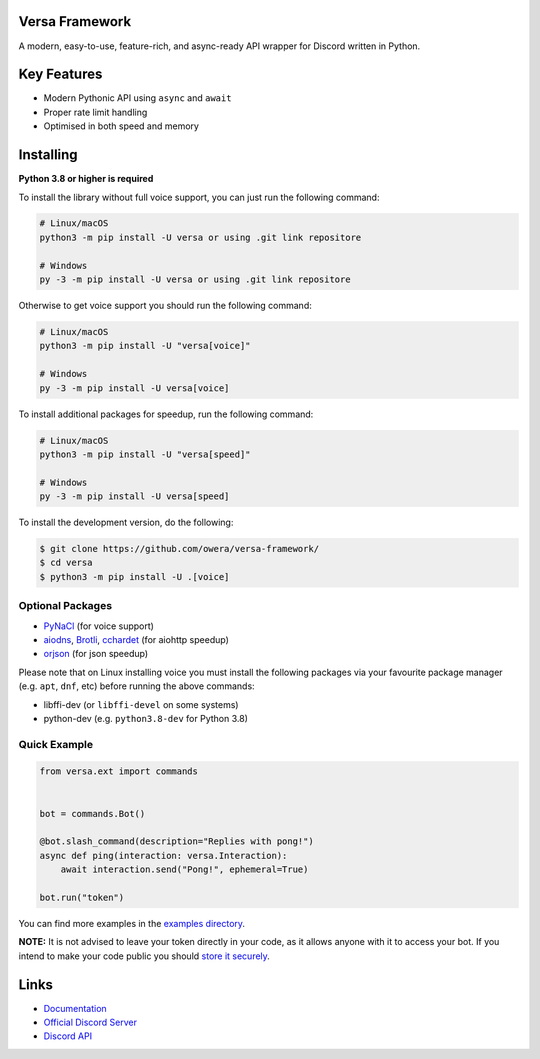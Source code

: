 .. image:: https://raw.githubusercontent.com/owera/versa-framework/master/assets/repo-banner.svg
   :alt: Versa Framework

.. image:: https://img.shields.io/discord/1021941603042074706?color=blue&label=discord
   :target: https://discord.gg/Fee6Kptq57
   :alt: Discord server invite
.. image:: https://img.shields.io/pypi/v/versa-framework.svg
   :target: https://pypi.org/project/versa-framework/
   :alt: PyPI version info
.. image:: https://img.shields.io/pypi/dm/versa-framework?color=informational&label=pypi%20downloads
   :target: https://pypi.org/project/versa-framework/
   :alt: PyPI version info
.. image:: https://img.shields.io/pypi/pyversions/versa-framework.svg
   :target: https://pypi.org/project/versa-framework/
   :alt: PyPI supported Python versions
.. image:: https://img.shields.io/readthedocs/versa-framework
   :target: https://docs.versa.dev/
   :alt: Versa Framework documentation

Versa Framework
--------

A modern, easy-to-use, feature-rich, and async-ready API wrapper for Discord written in Python.


Key Features
-------------

- Modern Pythonic API using ``async`` and ``await``
- Proper rate limit handling
- Optimised in both speed and memory

Installing
----------

**Python 3.8 or higher is required**

To install the library without full voice support, you can just run the following command:

.. code:: sh

    # Linux/macOS
    python3 -m pip install -U versa or using .git link repositore

    # Windows
    py -3 -m pip install -U versa or using .git link repositore

Otherwise to get voice support you should run the following command:

.. code:: sh

    # Linux/macOS
    python3 -m pip install -U "versa[voice]"

    # Windows
    py -3 -m pip install -U versa[voice]

To install additional packages for speedup, run the following command:

.. code:: sh

    # Linux/macOS
    python3 -m pip install -U "versa[speed]"

    # Windows
    py -3 -m pip install -U versa[speed]


To install the development version, do the following:

.. code:: sh

    $ git clone https://github.com/owera/versa-framework/
    $ cd versa
    $ python3 -m pip install -U .[voice]


Optional Packages
~~~~~~~~~~~~~~~~~~

* `PyNaCl <https://pypi.org/project/PyNaCl/>`__ (for voice support)
* `aiodns <https://pypi.org/project/aiodns/>`__, `Brotli <https://pypi.org/project/Brotli/>`__, `cchardet <https://pypi.org/project/cchardet/>`__ (for aiohttp speedup)
* `orjson <https://pypi.org/project/orjson/>`__ (for json speedup)

Please note that on Linux installing voice you must install the following packages via your favourite package manager (e.g. ``apt``, ``dnf``, etc) before running the above commands:

* libffi-dev (or ``libffi-devel`` on some systems)
* python-dev (e.g. ``python3.8-dev`` for Python 3.8)


Quick Example
~~~~~~~~~~~~~

.. code:: py

    from versa.ext import commands


    bot = commands.Bot()

    @bot.slash_command(description="Replies with pong!")
    async def ping(interaction: versa.Interaction):
        await interaction.send("Pong!", ephemeral=True)

    bot.run("token")

You can find more examples in the `examples directory <https://github.com/owera/versa-framework/blob/stable/examples/>`_.

**NOTE:** It is not advised to leave your token directly in your code, as it allows anyone with it to access your bot. If you intend to make your code public you should `store it securely <https://github.com/nextcord/nextcord/blob/stable/examples/secure_token_storage.py/>`_.

Links
------

- `Documentation <https://docs.versa.dev/>`_
- `Official Discord Server <https://discord.gg/Fee6Kptq57>`_
- `Discord API <https://discord.gg/discord-api>`_

